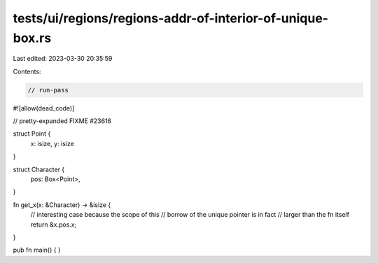 tests/ui/regions/regions-addr-of-interior-of-unique-box.rs
==========================================================

Last edited: 2023-03-30 20:35:59

Contents:

.. code-block:: rs

    // run-pass
#![allow(dead_code)]

// pretty-expanded FIXME #23616

struct Point {
    x: isize,
    y: isize
}

struct Character {
    pos: Box<Point>,
}

fn get_x(x: &Character) -> &isize {
    // interesting case because the scope of this
    // borrow of the unique pointer is in fact
    // larger than the fn itself
    return &x.pos.x;
}

pub fn main() {
}



